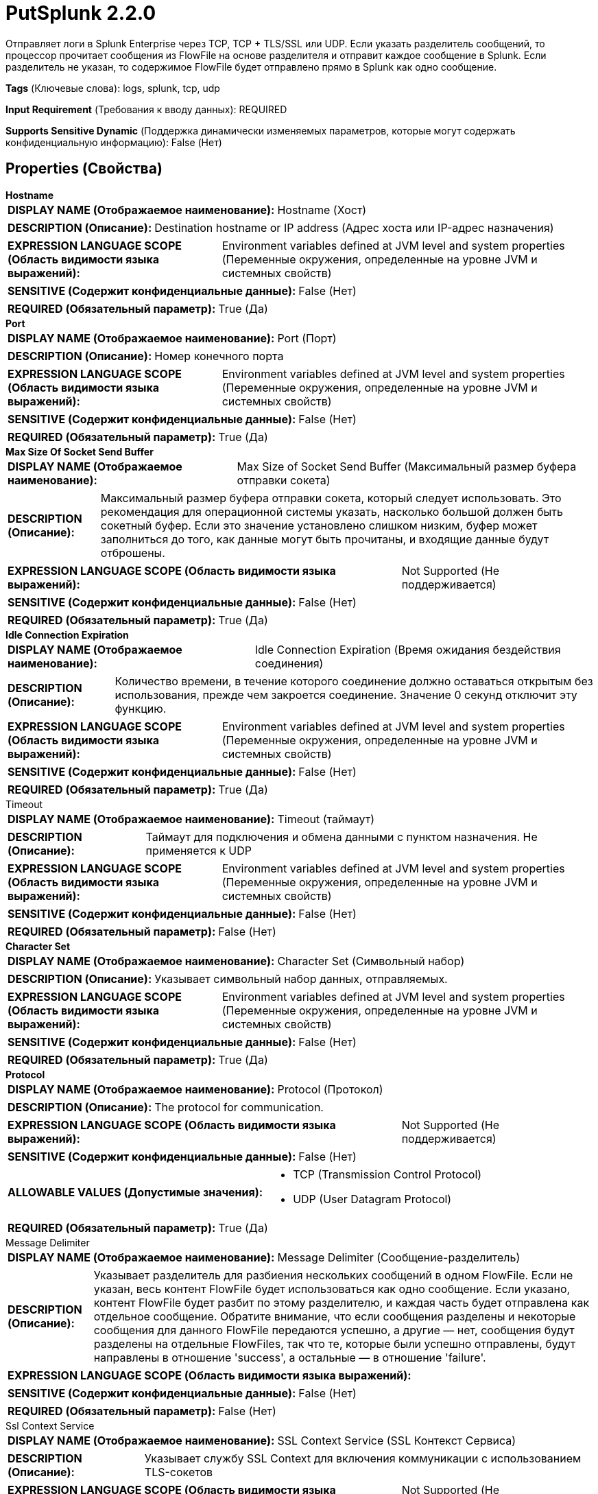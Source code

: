 = PutSplunk 2.2.0

Отправляет логи в Splunk Enterprise через TCP, TCP + TLS/SSL или UDP. Если указать разделитель сообщений, то процессор прочитает сообщения из FlowFile на основе разделителя и отправит каждое сообщение в Splunk. Если разделитель не указан, то содержимое FlowFile будет отправлено прямо в Splunk как одно сообщение.

[horizontal]
*Tags* (Ключевые слова):
logs, splunk, tcp, udp
[horizontal]
*Input Requirement* (Требования к вводу данных):
REQUIRED
[horizontal]
*Supports Sensitive Dynamic* (Поддержка динамически изменяемых параметров, которые могут содержать конфиденциальную информацию):
 False (Нет) 



== Properties (Свойства)


.*Hostname*
************************************************
[horizontal]
*DISPLAY NAME (Отображаемое наименование):*:: Hostname (Хост)

[horizontal]
*DESCRIPTION (Описание):*:: Destination hostname or IP address (Адрес хоста или IP-адрес назначения)


[horizontal]
*EXPRESSION LANGUAGE SCOPE (Область видимости языка выражений):*:: Environment variables defined at JVM level and system properties (Переменные окружения, определенные на уровне JVM и системных свойств)
[horizontal]
*SENSITIVE (Содержит конфиденциальные данные):*::  False (Нет) 

[horizontal]
*REQUIRED (Обязательный параметр):*::  True (Да) 
************************************************
.*Port*
************************************************
[horizontal]
*DISPLAY NAME (Отображаемое наименование):*:: Port (Порт)

[horizontal]
*DESCRIPTION (Описание):*:: Номер конечного порта


[horizontal]
*EXPRESSION LANGUAGE SCOPE (Область видимости языка выражений):*:: Environment variables defined at JVM level and system properties (Переменные окружения, определенные на уровне JVM и системных свойств)
[horizontal]
*SENSITIVE (Содержит конфиденциальные данные):*::  False (Нет) 

[horizontal]
*REQUIRED (Обязательный параметр):*::  True (Да) 
************************************************
.*Max Size Of Socket Send Buffer*
************************************************
[horizontal]
*DISPLAY NAME (Отображаемое наименование):*:: Max Size of Socket Send Buffer (Максимальный размер буфера отправки сокета)

[horizontal]
*DESCRIPTION (Описание):*:: Максимальный размер буфера отправки сокета, который следует использовать. Это рекомендация для операционной системы указать, насколько большой должен быть сокетный буфер. Если это значение установлено слишком низким, буфер может заполниться до того, как данные могут быть прочитаны, и входящие данные будут отброшены.


[horizontal]
*EXPRESSION LANGUAGE SCOPE (Область видимости языка выражений):*:: Not Supported (Не поддерживается)
[horizontal]
*SENSITIVE (Содержит конфиденциальные данные):*::  False (Нет) 

[horizontal]
*REQUIRED (Обязательный параметр):*::  True (Да) 
************************************************
.*Idle Connection Expiration*
************************************************
[horizontal]
*DISPLAY NAME (Отображаемое наименование):*:: Idle Connection Expiration (Время ожидания бездействия соединения)

[horizontal]
*DESCRIPTION (Описание):*:: Количество времени, в течение которого соединение должно оставаться открытым без использования, прежде чем закроется соединение. Значение 0 секунд отключит эту функцию.


[horizontal]
*EXPRESSION LANGUAGE SCOPE (Область видимости языка выражений):*:: Environment variables defined at JVM level and system properties (Переменные окружения, определенные на уровне JVM и системных свойств)
[horizontal]
*SENSITIVE (Содержит конфиденциальные данные):*::  False (Нет) 

[horizontal]
*REQUIRED (Обязательный параметр):*::  True (Да) 
************************************************
.Timeout
************************************************
[horizontal]
*DISPLAY NAME (Отображаемое наименование):*:: Timeout (таймаут)

[horizontal]
*DESCRIPTION (Описание):*:: Таймаут для подключения и обмена данными с пунктом назначения. Не применяется к UDP


[horizontal]
*EXPRESSION LANGUAGE SCOPE (Область видимости языка выражений):*:: Environment variables defined at JVM level and system properties (Переменные окружения, определенные на уровне JVM и системных свойств)
[horizontal]
*SENSITIVE (Содержит конфиденциальные данные):*::  False (Нет) 

[horizontal]
*REQUIRED (Обязательный параметр):*::  False (Нет) 
************************************************
.*Character Set*
************************************************
[horizontal]
*DISPLAY NAME (Отображаемое наименование):*:: Character Set (Символьный набор)

[horizontal]
*DESCRIPTION (Описание):*:: Указывает символьный набор данных, отправляемых.


[horizontal]
*EXPRESSION LANGUAGE SCOPE (Область видимости языка выражений):*:: Environment variables defined at JVM level and system properties (Переменные окружения, определенные на уровне JVM и системных свойств)
[horizontal]
*SENSITIVE (Содержит конфиденциальные данные):*::  False (Нет) 

[horizontal]
*REQUIRED (Обязательный параметр):*::  True (Да) 
************************************************
.*Protocol*
************************************************
[horizontal]
*DISPLAY NAME (Отображаемое наименование):*:: Protocol (Протокол)

[horizontal]
*DESCRIPTION (Описание):*:: The protocol for communication.


[horizontal]
*EXPRESSION LANGUAGE SCOPE (Область видимости языка выражений):*:: Not Supported (Не поддерживается)
[horizontal]
*SENSITIVE (Содержит конфиденциальные данные):*::  False (Нет) 

[horizontal]
*ALLOWABLE VALUES (Допустимые значения):*::

* TCP (Transmission Control Protocol)

* UDP (User Datagram Protocol)


[horizontal]
*REQUIRED (Обязательный параметр):*::  True (Да) 
************************************************
.Message Delimiter
************************************************
[horizontal]
*DISPLAY NAME (Отображаемое наименование):*:: Message Delimiter (Сообщение-разделитель)

[horizontal]
*DESCRIPTION (Описание):*:: Указывает разделитель для разбиения нескольких сообщений в одном FlowFile. Если не указан, весь контент FlowFile будет использоваться как одно сообщение. Если указано, контент FlowFile будет разбит по этому разделителю, и каждая часть будет отправлена как отдельное сообщение. Обратите внимание, что если сообщения разделены и некоторые сообщения для данного FlowFile передаются успешно, а другие — нет, сообщения будут разделены на отдельные FlowFiles, так что те, которые были успешно отправлены, будут направлены в отношение 'success', а остальные — в отношение 'failure'.


[horizontal]
*EXPRESSION LANGUAGE SCOPE (Область видимости языка выражений):*:: 
[horizontal]
*SENSITIVE (Содержит конфиденциальные данные):*::  False (Нет) 

[horizontal]
*REQUIRED (Обязательный параметр):*::  False (Нет) 
************************************************
.Ssl Context Service
************************************************
[horizontal]
*DISPLAY NAME (Отображаемое наименование):*:: SSL Context Service (SSL Контекст Сервиса)

[horizontal]
*DESCRIPTION (Описание):*:: Указывает службу SSL Context для включения коммуникации с использованием TLS-сокетов


[horizontal]
*EXPRESSION LANGUAGE SCOPE (Область видимости языка выражений):*:: Not Supported (Не поддерживается)
[horizontal]
*SENSITIVE (Содержит конфиденциальные данные):*::  False (Нет) 

[horizontal]
*REQUIRED (Обязательный параметр):*::  False (Нет) 
************************************************










=== Relationships (Связи)

[cols="1a,2a",options="header",]
|===
|Наименование |Описание

|`success`
|FlowFiles, которые успешно отправлены в пункт назначения, выходят по этому отношению.

|`failure`
|FlowFiles, которые не удалось отправить в пункт назначения, выходят по этому отношению.

|===





=== Writes Attributes (Записываемые атрибуты)

[cols="1a,2a",options="header",]
|===
|Наименование |Описание

|`amqp$appId`
|Поле идентификатора приложения из AMQP Message

|===







